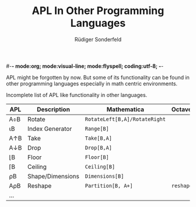 #-*- mode:org; mode:visual-line; mode:flyspell; coding:utf-8; -*-
#+TITLE: APL In Other Programming Languages
#+AUTHOR: Rüdiger Sonderfeld
#+EMAIL: ruediger@c-plusplus.de
#+LANGUAGE: en

APL might be forgotten by now. But some of its functionality can be found in other programming languages especially in math centric environments.

Incomplete list of APL like functionality in other languages.

| APL | Description      | Mathematica                   | Octave/Matlab    |
|-----+------------------+-------------------------------+------------------|
| A⌽B | Rotate           | =RotateLeft[B,A]/RotateRight= |                  |
| ⍳B  | Index Generator  | =Range[B]=                    |                  |
| A↑B | Take             | =Take[B,A]=                   |                  |
| A↓B | Drop             | =Drop[B,A]=                   |                  |
| ⌊B  | Floor            | =Floor[B]=                    |                  |
| ⌈B  | Ceiling          | =Ceiling[B]=                  |                  |
| ⍴B  | Shape/Dimensions | =Dimensions[B]=               |                  |
| A⍴B | Reshape          | =Partition[B, A+]=            | =reshape(B, A+)= |
| ... |                  |                               |                  |



